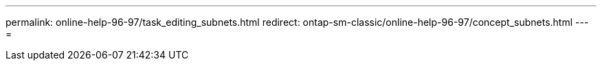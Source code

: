 ---
permalink: online-help-96-97/task_editing_subnets.html 
redirect: ontap-sm-classic/online-help-96-97/concept_subnets.html 
---
= 


